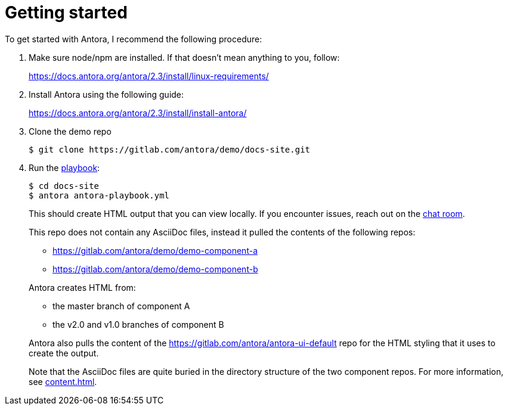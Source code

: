 = Getting started

To get started with Antora, I recommend the following procedure:

. Make sure node/npm are installed. If that doesn't mean anything to you, follow:
+
https://docs.antora.org/antora/2.3/install/linux-requirements/

. Install Antora using the following guide:
+
https://docs.antora.org/antora/2.3/install/install-antora/

. Clone the demo repo
+
----
$ git clone https://gitlab.com/antora/demo/docs-site.git
----

. Run the xref:playbook.adoc[playbook]:
+
--
----
$ cd docs-site
$ antora antora-playbook.yml
----

This should create HTML output that you can view locally.
If you encounter issues, reach out on the https://chat.google.com/room/AAAAQ1o1BQY[chat room].

This repo does not contain any AsciiDoc files, instead it pulled the contents of the following repos:

* https://gitlab.com/antora/demo/demo-component-a
* https://gitlab.com/antora/demo/demo-component-b

Antora creates HTML from:

* the master branch of component A 
* the v2.0 and v1.0 branches of component B

Antora also pulls the content of the  https://gitlab.com/antora/antora-ui-default repo for the HTML styling that it uses to create the output.

Note that the AsciiDoc files are quite buried in the directory structure of the two component repos. 
For more information, see xref:content.adoc[].

--